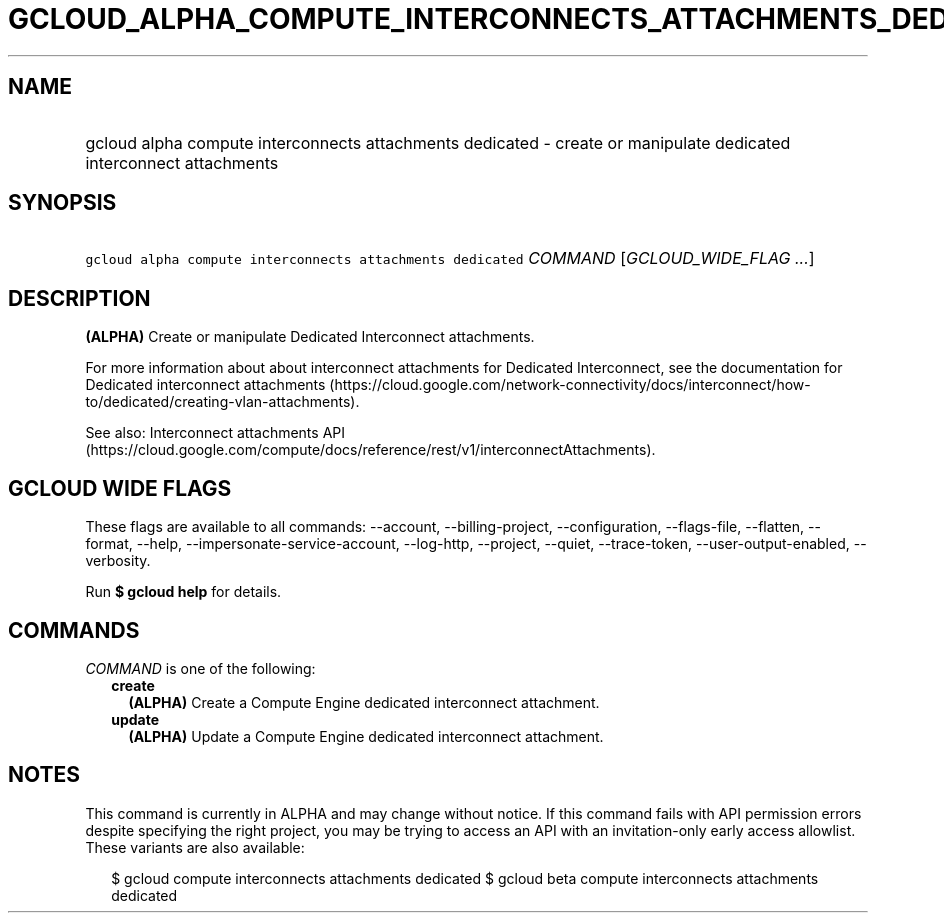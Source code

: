 
.TH "GCLOUD_ALPHA_COMPUTE_INTERCONNECTS_ATTACHMENTS_DEDICATED" 1



.SH "NAME"
.HP
gcloud alpha compute interconnects attachments dedicated \- create or manipulate dedicated interconnect attachments



.SH "SYNOPSIS"
.HP
\f5gcloud alpha compute interconnects attachments dedicated\fR \fICOMMAND\fR [\fIGCLOUD_WIDE_FLAG\ ...\fR]



.SH "DESCRIPTION"

\fB(ALPHA)\fR Create or manipulate Dedicated Interconnect attachments.

For more information about about interconnect attachments for Dedicated
Interconnect, see the documentation for Dedicated interconnect attachments
(https://cloud.google.com/network\-connectivity/docs/interconnect/how\-to/dedicated/creating\-vlan\-attachments).

See also: Interconnect attachments API
(https://cloud.google.com/compute/docs/reference/rest/v1/interconnectAttachments).



.SH "GCLOUD WIDE FLAGS"

These flags are available to all commands: \-\-account, \-\-billing\-project,
\-\-configuration, \-\-flags\-file, \-\-flatten, \-\-format, \-\-help,
\-\-impersonate\-service\-account, \-\-log\-http, \-\-project, \-\-quiet,
\-\-trace\-token, \-\-user\-output\-enabled, \-\-verbosity.

Run \fB$ gcloud help\fR for details.



.SH "COMMANDS"

\f5\fICOMMAND\fR\fR is one of the following:

.RS 2m
.TP 2m
\fBcreate\fR
\fB(ALPHA)\fR Create a Compute Engine dedicated interconnect attachment.

.TP 2m
\fBupdate\fR
\fB(ALPHA)\fR Update a Compute Engine dedicated interconnect attachment.


.RE
.sp

.SH "NOTES"

This command is currently in ALPHA and may change without notice. If this
command fails with API permission errors despite specifying the right project,
you may be trying to access an API with an invitation\-only early access
allowlist. These variants are also available:

.RS 2m
$ gcloud compute interconnects attachments dedicated
$ gcloud beta compute interconnects attachments dedicated
.RE

